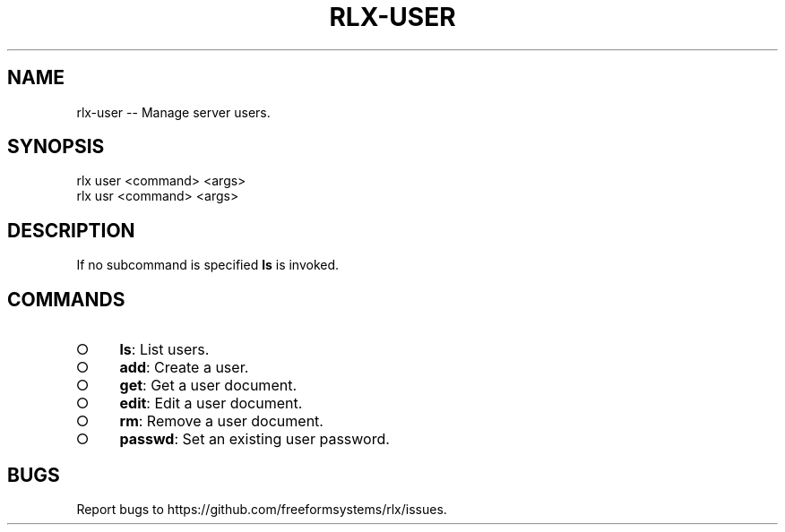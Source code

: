 .TH "RLX-USER" "1" "August 2014" "rlx-user 0.1.103" "User Commands"
.SH "NAME"
rlx-user -- Manage server users.
.SH "SYNOPSIS"

.SP
rlx user <command> <args>
.br
rlx usr <command> <args>
.SH "DESCRIPTION"
.PP
If no subcommand is specified \fBls\fR is invoked.
.SH "COMMANDS"
.BL
.IP "\[ci]" 4
\fBls\fR: List users.
.IP "\[ci]" 4
\fBadd\fR: Create a user.
.IP "\[ci]" 4
\fBget\fR: Get a user document.
.IP "\[ci]" 4
\fBedit\fR: Edit a user document.
.IP "\[ci]" 4
\fBrm\fR: Remove a user document.
.IP "\[ci]" 4
\fBpasswd\fR: Set an existing user password.
.EL
.SH "BUGS"
.PP
Report bugs to https://github.com/freeformsystems/rlx/issues.
